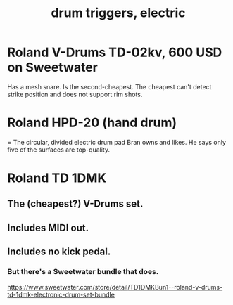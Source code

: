 :PROPERTIES:
:ID:       dd7017ff-63a5-4014-887b-81cc4820940c
:END:
#+title: drum triggers, electric
* Roland V-Drums TD-02kv, 600 USD on Sweetwater
  Has a mesh snare.
  Is the second-cheapest.
  The cheapest can't detect strike position
  and does not support rim shots.
* Roland HPD-20 (hand drum)
  = The circular, divided electric drum pad Bran owns and likes.
  He says only five of the surfaces are top-quality.
* Roland TD 1DMK
** The (cheapest?) V-Drums set.
** Includes MIDI out.
** Includes no kick pedal.
*** But there's a Sweetwater bundle that does.
    https://www.sweetwater.com/store/detail/TD1DMKBun1--roland-v-drums-td-1dmk-electronic-drum-set-bundle
